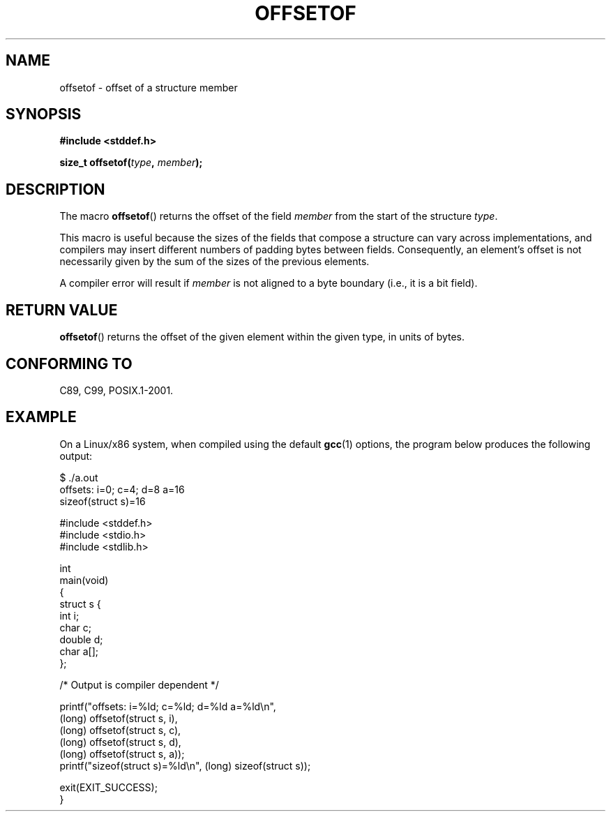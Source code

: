 .\" Copyright (C) 2006 Justin Pryzby <pryzbyj@justinpryzby.com>
.\"     and Copyright (C) 2006 Michael Kerrisk <mtk-manpages@gmx.net>
.\"
.\" Permission is hereby granted, free of charge, to any person obtaining
.\" a copy of this software and associated documentation files (the
.\" "Software"), to deal in the Software without restriction, including
.\" without limitation the rights to use, copy, modify, merge, publish,
.\" distribute, sublicense, and/or sell copies of the Software, and to
.\" permit persons to whom the Software is furnished to do so, subject to
.\" the following conditions:
.\"
.\" The above copyright notice and this permission notice shall be
.\" included in all copies or substantial portions of the Software.
.\"
.\" THE SOFTWARE IS PROVIDED "AS IS", WITHOUT WARRANTY OF ANY KIND,
.\" EXPRESS OR IMPLIED, INCLUDING BUT NOT LIMITED TO THE WARRANTIES OF
.\" MERCHANTABILITY, FITNESS FOR A PARTICULAR PURPOSE AND NONINFRINGEMENT.
.\" IN NO EVENT SHALL THE AUTHORS OR COPYRIGHT HOLDERS BE LIABLE FOR ANY
.\" CLAIM, DAMAGES OR OTHER LIABILITY, WHETHER IN AN ACTION OF CONTRACT,
.\" TORT OR OTHERWISE, ARISING FROM, OUT OF OR IN CONNECTION WITH THE
.\" SOFTWARE OR THE USE OR OTHER DEALINGS IN THE SOFTWARE.
.\"
.\" References:
.\"   /usr/lib/gcc/i486-linux-gnu/4.1.1/include/stddef.h
.\"   glibc-doc
.TH OFFSETOF 3 2006-05-23 "GNU" "Linux Programmer's Manual"
.SH NAME
offsetof \- offset of a structure member
.SH SYNOPSIS
\fB#include <stddef.h>

\fBsize_t offsetof(\fItype\fP, \fPmember\fP);
.SH DESCRIPTION
The macro
.BR offsetof ()
returns the offset of the field
\fImember\fP from the start of the structure \fItype\fP.

This macro is useful because the sizes of the fields that compose
a structure can vary across implementations,
and compilers may insert different numbers of padding
bytes between fields.
Consequently, an element's offset is not necessarily
given by the sum of the sizes of the previous elements.

A compiler error will result if
\fImember\fP is not aligned to a byte boundary
(i.e., it is a bit field).
.SH "RETURN VALUE"
.BR offsetof ()
returns the offset of the given element within the
given type, in units of bytes.
.SH "CONFORMING TO"
C89, C99, POSIX.1-2001.
.SH EXAMPLE
On a Linux/x86 system, when compiled using the default
.BR gcc (1)
options, the program below produces the following output:
.fi

    $ ./a.out
    offsets: i=0; c=4; d=8 a=16
    sizeof(struct s)=16

.nf
.nf
#include <stddef.h>
#include <stdio.h>
#include <stdlib.h>

int
main(void)
{
    struct s {
        int i;
        char c;
        double d;
        char a[];
    };

    /* Output is compiler dependent */

    printf("offsets: i=%ld; c=%ld; d=%ld a=%ld\\n",
            (long) offsetof(struct s, i),
            (long) offsetof(struct s, c),
            (long) offsetof(struct s, d),
            (long) offsetof(struct s, a));
    printf("sizeof(struct s)=%ld\\n", (long) sizeof(struct s));

    exit(EXIT_SUCCESS);
}
.fi
.\" .SH SEE ALSO
.\" FIXME . When one day readdir_r(3) is documented, it should have
.\" a SEE ALSO that refers to this page.
